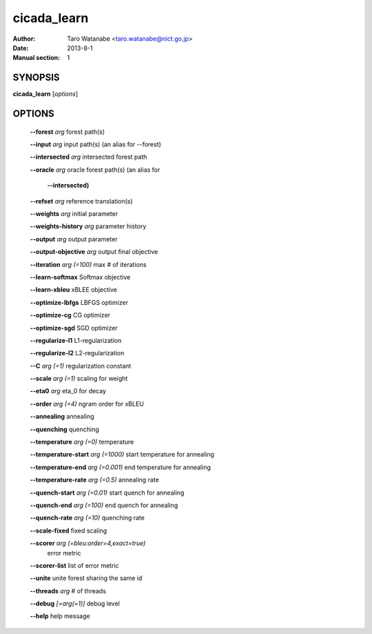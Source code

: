 ============
cicada_learn
============

:Author: Taro Watanabe <taro.watanabe@nict.go.jp>
:Date: 2013-8-1
:Manual section: 1

SYNOPSIS
--------

**cicada_learn** [*options*]

OPTIONS
-------

  **--forest** `arg`                           forest path(s)

  **--input** `arg`                            input path(s) (an alias for --forest)

  **--intersected** `arg`                      intersected forest path

  **--oracle** `arg`                           oracle forest path(s) (an alias for 

                                        **--intersected)** 

  **--refset** `arg`                           reference translation(s)

  **--weights** `arg`                          initial parameter

  **--weights-history** `arg`                  parameter history

  **--output** `arg`                           output parameter

  **--output-objective** `arg`                 output final objective

  **--iteration** `arg (=100)`                 max # of iterations

  **--learn-softmax** Softmax objective

  **--learn-xbleu** xBLEE objective

  **--optimize-lbfgs** LBFGS optimizer

  **--optimize-cg** CG optimizer

  **--optimize-sgd** SGD optimizer

  **--regularize-l1** L1-regularization

  **--regularize-l2** L2-regularization

  **--C** `arg (=1)`                           regularization constant

  **--scale** `arg (=1)`                       scaling for weight

  **--eta0** `arg`                             \eta_0 for decay

  **--order** `arg (=4)`                       ngram order for xBLEU

  **--annealing** annealing

  **--quenching** quenching

  **--temperature** `arg (=0)`                 temperature

  **--temperature-start** `arg (=1000)`        start temperature for annealing

  **--temperature-end** `arg (=0.001)`         end temperature for annealing

  **--temperature-rate** `arg (=0.5)`          annealing rate

  **--quench-start** `arg (=0.01)`             start quench for annealing

  **--quench-end** `arg (=100)`                end quench for annealing

  **--quench-rate** `arg (=10)`                quenching rate

  **--scale-fixed** fixed scaling

  **--scorer** `arg (=bleu:order=4,exact=true)` 
                                        error metric

  **--scorer-list** list of error metric

  **--unite** unite forest sharing the same id

  **--threads** `arg`                          # of threads

  **--debug** `[=arg(=1)]`                     debug level

  **--help** help message


